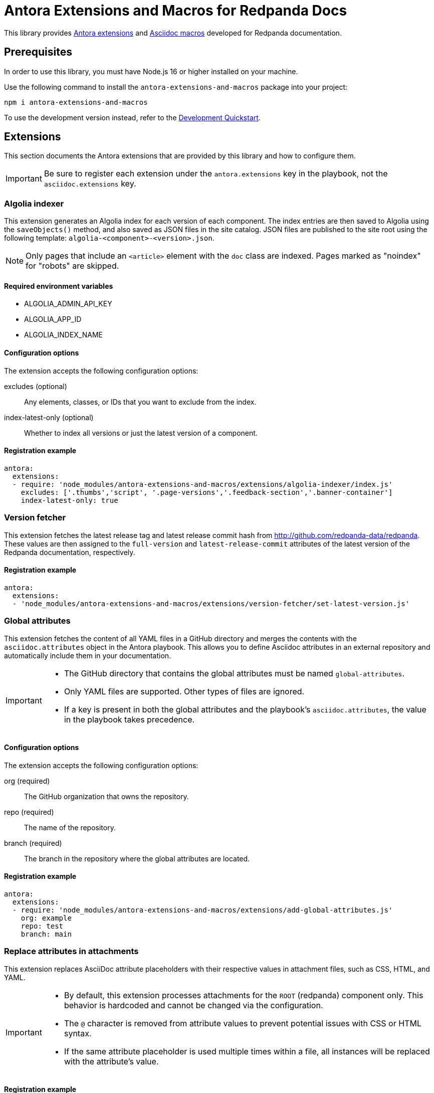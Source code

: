 = Antora Extensions and Macros for Redpanda Docs
:url-project: https://github.com/JakeSCahill/antora-extensions-and-macros
:url-git: https://git-scm.com
:url-git-dl: {url-git}/downloads
:url-nodejs: https://nodejs.org
:url-nodejs-releases: https://github.com/nodejs/Release#release-schedule
:url-nvm-install: {url-nvm}#installation

This library provides https://docs.antora.org/antora/latest/extend/extensions/[Antora extensions] and https://docs.asciidoctor.org/asciidoctor.js/latest/extend/extensions/register/[Asciidoc macros] developed for Redpanda documentation.

== Prerequisites

In order to use this library, you must have Node.js 16 or higher installed on your machine.

Use the following command to install the `antora-extensions-and-macros` package into your project:

[,bash]
----
npm i antora-extensions-and-macros
----

To use the development version instead, refer to the <<Development Quickstart>>.

== Extensions

This section documents the Antora extensions that are provided by this library and how to configure them.

IMPORTANT: Be sure to register each extension under the `antora.extensions` key in the playbook, not the `asciidoc.extensions` key.

=== Algolia indexer

This extension generates an Algolia index for each version of each component. The index entries are then saved to Algolia using the `saveObjects()` method, and also saved as JSON files in the site catalog. JSON files are published to the site root using the following template: `algolia-<component>-<version>.json`.

NOTE: Only pages that include an `<article>` element with the `doc` class are indexed. Pages marked as "noindex" for "robots" are skipped.

==== Required environment variables

- ALGOLIA_ADMIN_API_KEY
- ALGOLIA_APP_ID
- ALGOLIA_INDEX_NAME

==== Configuration options

The extension accepts the following configuration options:

excludes (optional)::
Any elements, classes, or IDs that you want to exclude from the index.
index-latest-only (optional)::
Whether to index all versions or just the latest version of a component.

==== Registration example

```yaml
antora:
  extensions:
  - require: 'node_modules/antora-extensions-and-macros/extensions/algolia-indexer/index.js'
    excludes: ['.thumbs','script', '.page-versions','.feedback-section','.banner-container']
    index-latest-only: true
```

=== Version fetcher

This extension fetches the latest release tag and latest release commit hash from http://github.com/redpanda-data/redpanda. These values are then assigned to the `full-version` and `latest-release-commit` attributes of the latest version of the Redpanda documentation, respectively.

==== Registration example

```yaml
antora:
  extensions:
  - 'node_modules/antora-extensions-and-macros/extensions/version-fetcher/set-latest-version.js'
```

=== Global attributes

This extension fetches the content of all YAML files in a GitHub directory and merges the contents with the `asciidoc.attributes` object in the Antora playbook. This allows you to define Asciidoc attributes in an external repository and automatically include them in your documentation.

[IMPORTANT]
====
- The GitHub directory that contains the global attributes must be named `global-attributes`.
- Only YAML files are supported. Other types of files are ignored.
- If a key is present in both the global attributes and the playbook's `asciidoc.attributes`, the value in the playbook takes precedence.
====

==== Configuration options

The extension accepts the following configuration options:

org (required)::
The GitHub organization that owns the repository.

repo (required)::
The name of the repository.

branch (required)::
The branch in the repository where the global attributes are located.

==== Registration example

```yaml
antora:
  extensions:
  - require: 'node_modules/antora-extensions-and-macros/extensions/add-global-attributes.js'
    org: example
    repo: test
    branch: main
```

=== Replace attributes in attachments

This extension replaces AsciiDoc attribute placeholders with their respective values in attachment files, such as CSS, HTML, and YAML.

[IMPORTANT]
====
- By default, this extension processes attachments for the `ROOT` (redpanda) component only. This behavior is hardcoded and cannot be changed via the configuration.
- The `@` character is removed from attribute values to prevent potential issues with CSS or HTML syntax.
- If the same attribute placeholder is used multiple times within a file, all instances will be replaced with the attribute's value.
====

==== Registration example

```yaml
antora:
  extensions:
  - 'node_modules/antora-extensions-and-macros/extensions/replace-attributes-in-attachments.js'
```

=== Unlisted Pages

This extension identifies and logs any pages that aren't listed in the navigation (nav) file of each version of each component. It then optionally adds these unlisted pages to the end of the navigation tree under a configurable heading.

IMPORTANT: By default, this extension excludes components named 'api'. This behavior is hardcoded and cannot be changed in the configuration.

==== Configuration options

This extension accepts the following configuration options:

addToNavigation (optional)::
Whether to add unlisted pages to the navigation. The default is `false` (unlisted pages are not added).

unlistedPagesHeading (optional)::
The heading under which to list the unlisted pages in the navigation. The default is 'Unlisted Pages'.

==== Registration example

```yaml
antora:
  extensions:
  - require: 'node_modules/antora-extensions-and-macros/extensions/unlisted-pages.js'
    addToNavigation: true
    unlistedPagesHeading: 'Additional Resources'
```

== Macros

This section documents the Asciidoc macros that are provided by this library and how to configure them.

IMPORTANT: Be sure to register each extension under the `asciidoc.extensions` key in the playbook, not the `antora.extensions` key.

=== config_ref

This inline macro is used to generate a reference to a configuration value in the Redpanda documentation. The macro's parameters allow for control over the generated reference's format and the type of output produced.

==== Usage

The `config_ref` macro is used in an AsciiDoc document as follows:

[,asciidoc]
----
config_ref:configRef,isLink,path[]
----

The `config_ref` macro takes three parameters:

configRef::
This is the configuration reference, which is also used to generate the anchor link if `isLink` is `true`.

isLink::
Whether the output should be a link. If `isLink` is set to `true`, the output will be a cross-reference (xref) to the relevant configuration value.

path::
This is the path to the document where the configuration value is defined. This parameter is used to to generate the link if `isLink` is `true`.

IMPORTANT: The path must be the name of a document at the root of the `reference` module.

NOTE: The `config_ref` macro is environment-aware. It checks if the document it is being used in is part of a Kubernetes environment by checking if the `env-kubernetes` attribute is set in the document's attributes. Depending on this check, it either prepends `storage.tieredConfig.` to the `configRef` or just uses the `configRef` as is.

For example:

[,asciidoc]
----
config_ref:example_config,true,tunable-properties[]
----

==== Registration example

[,yaml]
----
asciidoc:
  extensions:
    - 'node_modules/antora-extensions-and-macros/macros/config-ref.js'
----

=== glossary and glossterm

The glossary module provides a way to define and reference glossary terms in your AsciiDoc documents.

This module consists of two parts: a block macro (`glossary`) and an inline macro (`glossterm`).

==== Usage

To insert a glossary dlist, use the glossary block macro.

[,asciidoc]
----
glossary::[]
----

Glossary terms defined in the document before the `glossary` macro is used appear as a definition list, sorted by term.

The `glossterm` inline macro is used to reference a term within the text of the document:

[,asciidoc]
----
glossterm:myTerm[myDefinition]
----

It takes two parameters:

term::
The term to be defined.

definition::
The definition of the term.

==== Configuration options

glossary-log-terms (optional)::
Whether to log a textual representation of a definition list item to the console.

glossary-term-role (optional)::
Role to assign each term. By default, glossary terms are assigned the `glossary-term` role (and thus the class glossary-term in generated html).

glossary-links (optional)::
Whether to generate links to glossary entries.
By default, links to the glossary entries are generated from the glossary terms. To avoid this, set the attribute to `false` as either asciidoctor configuration or a header attribute. By default, links are generated to the same page as the glossary term. To specify the target page, set the attribute `glossary-page` as asciidoctor configuration or a header attribute. If you set terms in the <<global-attributes, global `terms` attribute>>, you can provide links to external pages.

glossary-page (optional)::
Target page for glossary links.

glossary-tooltip (optional)::
Whether to enable tooltips for the defined terms. Valid values are:
- title: This uses the browser built-in `title` attribute to display the definition.

- true: This inserts the definition as the value of the attribute `data-glossary-tooltip`.

- data-<attribute-name>​: This inserts the definition as the value of the supplied attribute name, which must start with `data`.

The last two options are intended to support js/css tooltip solutions such as tippy.js.

[IMPORTANT]
.Multi-page use
====
In Antora, a glossary is constructed for each component-version.
When the `glossary` block macro is evaluated, only terms known as of the rendering can be included.
Therefore, it is necessary to arrange that the page containing this macro in a component-version be rendered last.
It may be possible to arrange this by naming the page starting with a lot of 'z’s, such as `zzzzzz-glossary.adoc`.
====

==== Registration example

[,yaml]
----
asciidoc:
  extensions:
    - 'node_modules/antora-extensions-and-macros/macros/glossary.js'
----

=== helm_ref

This is an inline macro to create links to a Helm `values.yaml` file on ArtifactHub.

==== Usage

In an AsciiDoc document, use the `helm_ref` macro as follows:

[,asciidoc]
----
helm_ref:<helmRef>[]
----

Where `<helmRef>` is the Helm configuration value you want to reference in the `values.yaml` file.

For example:

Given a Helm reference value of `myConfigValue`, you would use the macro like this:

[,asciidoc]
----
helm_ref:myConfigValue[]
----

This will generate the following output:

[,asciidoc]
----
For default values and documentation for configuration options, see the https://artifacthub.io/packages/helm/redpanda-data/redpanda?modal=values&path=myConfigValue[values.yaml] file.
----

If you do not specify a Helm reference value, the macro generates a link without specifying a path.

==== Registration example

[,yaml]
----
asciidoc:
  extensions:
    - 'node_modules/antora-extensions-and-macros/macros/helm-ref.js'
----

== Development Quickstart

This section provides information on how to develop this project.

=== Prerequisites

To build this project, you need the following software installed on your computer:

* {url-git}[git] (command: `git`)
* {url-nodejs}[Node.js] (commands: `node`, `npm`, and `npx`)

==== git

First, make sure you have git installed.

[,bash]
----
git --version
----

If not, {url-git-dl}[download and install] the git package for your system.

==== Node.js

Next, make sure that you have Node.js installed (which also provides npm and npx).

[,bash]
----
node --version
----

If this command fails with an error, you don't have Node.js installed.

Now that you have git and Node.js installed, you're ready to start developing on this project.

=== Clone Project

Clone the project using git:

[,bash,subs=attributes+]
----
git clone {url-project}
----

Change into the project directory and stay in this directory when running all subsequent commands.

=== Install Dependencies

Use npm to install the project's dependencies inside the project.
In your terminal, run the following command:

[,bash]
----
npm ci
----

This command installs the dependencies listed in [.path]`package-lock.json` into the [.path]`node_modules/` directory inside the project.
This directory should _not_ be committed to the source control repository.

=== Use Project From Source

If you want to use the project locally before it is published, you can specify the path to the extensions in the [.path]`local-antora-playbook.yml` file.

[,yaml]
----
asciidoc:
  attributes:
  extensions:
  - '<path-to-local-project>/antora-extensions-and-macros/extensions/<extension-name>'
----